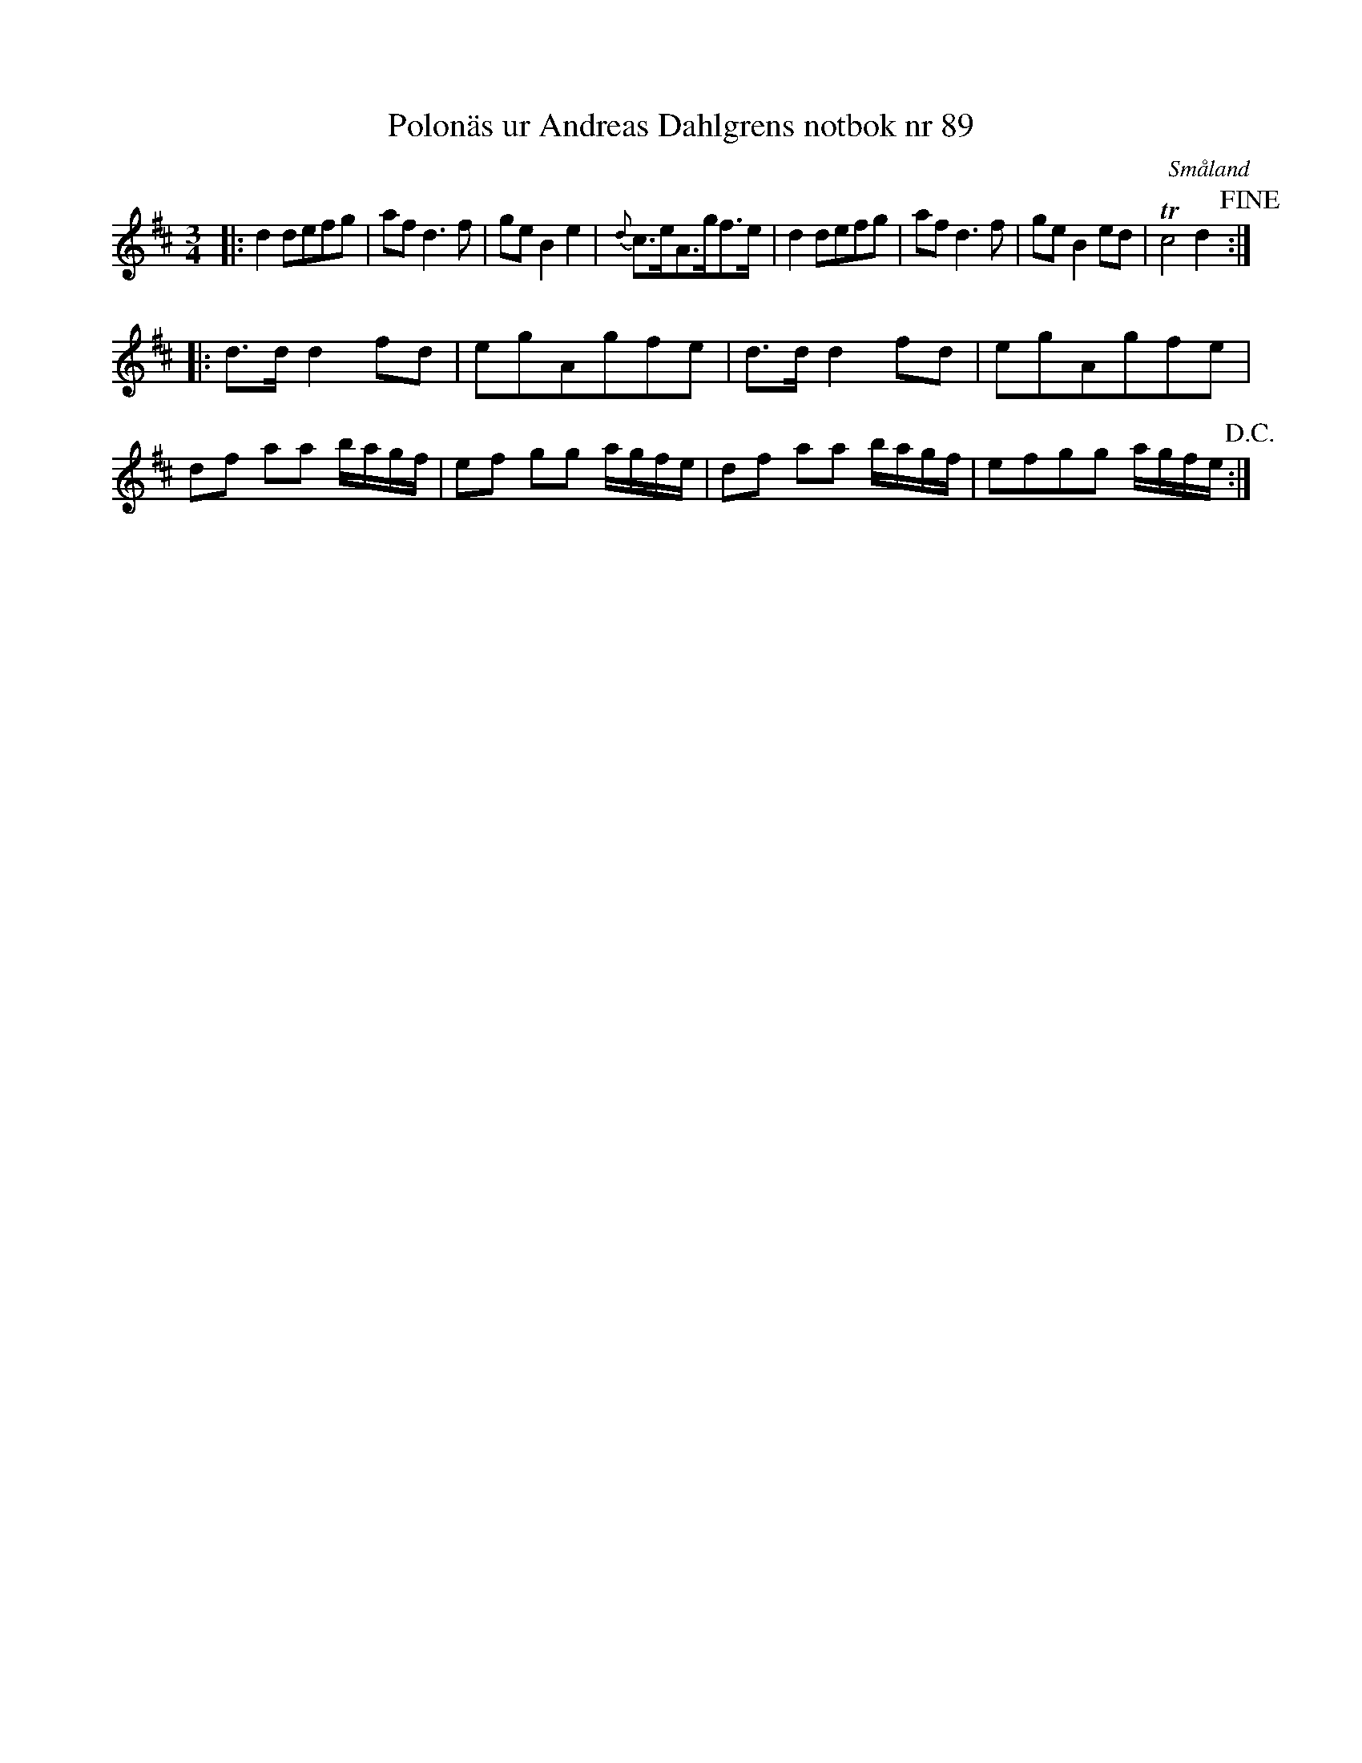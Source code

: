 %%abc-charset utf-8

X:89
T:Polonäs ur Andreas Dahlgrens notbok nr 89
S:Andreas Dahlgren
R:Polska
O:Småland
B:Andreas Dahlgrens notbok
Z:Christian Fürst
M:3/4
L:1/8
K:D
|: d2 defg | af d2> f2 | ge B2 e2 | {d}c>eA>gf>e | d2 defg | af d2>f2 | ge B2 ed | Tc4 d2 !fine!:|: 
d>d d2 fd |  egAgfe | d>d d2 fd |  egAgfe |  
df aa b/2a/2g/2f/2 | ef gg a/2g/2f/2e/2 | df aa b/2a/2g/2f/2 | efgg a/2g/2f/2e/2!D.C.!:|

